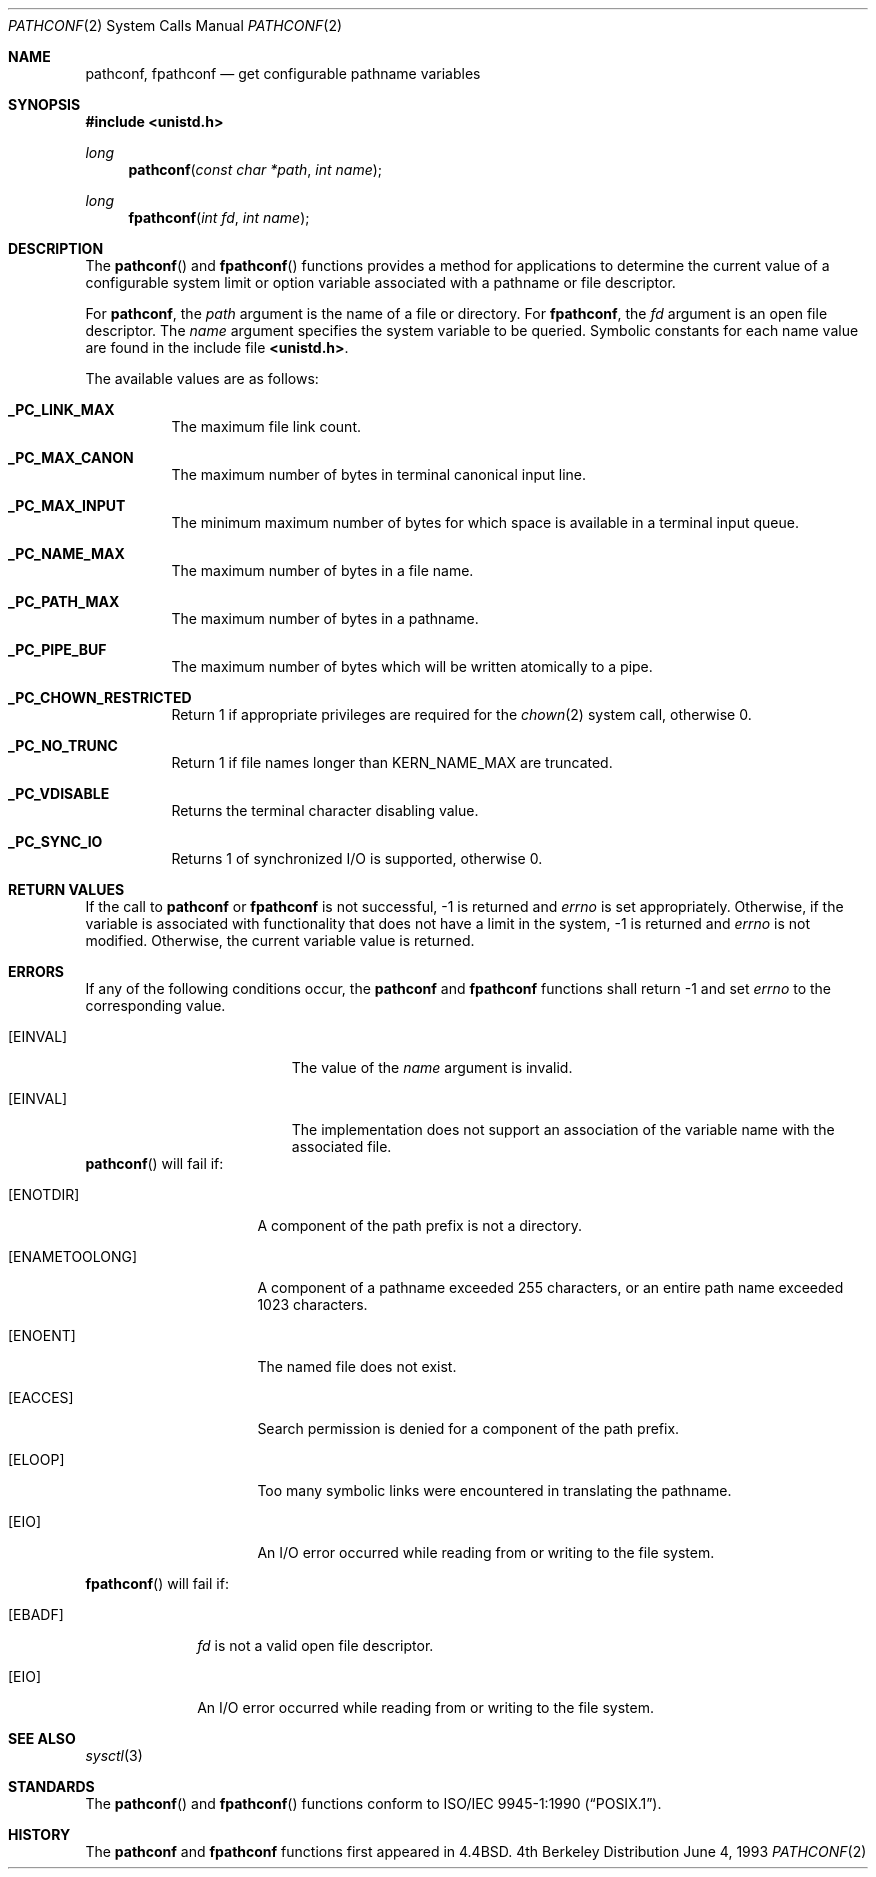 .\"	$NetBSD: pathconf.2,v 1.7 1998/08/29 08:32:40 lukem Exp $
.\"
.\" Copyright (c) 1993
.\"	The Regents of the University of California.  All rights reserved.
.\"
.\" Redistribution and use in source and binary forms, with or without
.\" modification, are permitted provided that the following conditions
.\" are met:
.\" 1. Redistributions of source code must retain the above copyright
.\"    notice, this list of conditions and the following disclaimer.
.\" 2. Redistributions in binary form must reproduce the above copyright
.\"    notice, this list of conditions and the following disclaimer in the
.\"    documentation and/or other materials provided with the distribution.
.\" 3. All advertising materials mentioning features or use of this software
.\"    must display the following acknowledgement:
.\"	This product includes software developed by the University of
.\"	California, Berkeley and its contributors.
.\" 4. Neither the name of the University nor the names of its contributors
.\"    may be used to endorse or promote products derived from this software
.\"    without specific prior written permission.
.\"
.\" THIS SOFTWARE IS PROVIDED BY THE REGENTS AND CONTRIBUTORS ``AS IS'' AND
.\" ANY EXPRESS OR IMPLIED WARRANTIES, INCLUDING, BUT NOT LIMITED TO, THE
.\" IMPLIED WARRANTIES OF MERCHANTABILITY AND FITNESS FOR A PARTICULAR PURPOSE
.\" ARE DISCLAIMED.  IN NO EVENT SHALL THE REGENTS OR CONTRIBUTORS BE LIABLE
.\" FOR ANY DIRECT, INDIRECT, INCIDENTAL, SPECIAL, EXEMPLARY, OR CONSEQUENTIAL
.\" DAMAGES (INCLUDING, BUT NOT LIMITED TO, PROCUREMENT OF SUBSTITUTE GOODS
.\" OR SERVICES; LOSS OF USE, DATA, OR PROFITS; OR BUSINESS INTERRUPTION)
.\" HOWEVER CAUSED AND ON ANY THEORY OF LIABILITY, WHETHER IN CONTRACT, STRICT
.\" LIABILITY, OR TORT (INCLUDING NEGLIGENCE OR OTHERWISE) ARISING IN ANY WAY
.\" OUT OF THE USE OF THIS SOFTWARE, EVEN IF ADVISED OF THE POSSIBILITY OF
.\" SUCH DAMAGE.
.\"
.\"	@(#)pathconf.2	8.1 (Berkeley) 6/4/93
.\"
.Dd June 4, 1993
.Dt PATHCONF 2
.Os BSD 4
.Sh NAME
.Nm pathconf ,
.Nm fpathconf
.Nd get configurable pathname variables
.Sh SYNOPSIS
.Fd #include <unistd.h>
.Ft long
.Fn pathconf "const char *path" "int name"
.Ft long
.Fn fpathconf "int fd" "int name"
.Sh DESCRIPTION
.Pp
The
.Fn pathconf
and
.Fn fpathconf
functions provides a method for applications to determine the current
value of a configurable system limit or option variable associated
with a pathname or file descriptor.
.Pp
For
.Nm pathconf ,
the
.Fa path
argument is the name of a file or directory.
For
.Nm fpathconf ,
the
.Fa fd
argument is an open file descriptor.
The
.Fa name
argument specifies the system variable to be queried.
Symbolic constants for each name value are found in the include file
.Li <unistd.h> .
.Pp
The available values are as follows:
.Pp
.Bl -tag -width "123456"
.Pp
.It Li _PC_LINK_MAX
The maximum file link count.
.It Li _PC_MAX_CANON
The maximum number of bytes in terminal canonical input line.
.It Li _PC_MAX_INPUT
The minimum maximum number of bytes for which space is available in
a terminal input queue.
.It Li _PC_NAME_MAX
The maximum number of bytes in a file name.
.It Li _PC_PATH_MAX
The maximum number of bytes in a pathname.
.It Li _PC_PIPE_BUF
The maximum number of bytes which will be written atomically to a pipe.
.It Li _PC_CHOWN_RESTRICTED
Return 1 if appropriate privileges are required for the
.Xr chown 2
system call, otherwise 0.
.It Li _PC_NO_TRUNC
Return 1 if file names longer than KERN_NAME_MAX are truncated.
.It Li _PC_VDISABLE
Returns the terminal character disabling value.
.It Li _PC_SYNC_IO
Returns 1 of synchronized I/O is supported, otherwise 0.
.El
.Sh RETURN VALUES
If the call to
.Nm pathconf
or
.Nm fpathconf
is not successful, \-1 is returned and
.Va errno
is set appropriately.
Otherwise, if the variable is associated with functionality that does
not have a limit in the system, \-1 is returned and
.Va errno
is not modified.
Otherwise, the current variable value is returned.
.Sh ERRORS
If any of the following conditions occur, the
.Nm pathconf
and
.Nm fpathconf
functions shall return -1 and set
.Va errno
to the corresponding value.
.Bl -tag -width Er
.It Bq Er EINVAL
The value of the
.Fa name
argument is invalid.
.It Bq Er EINVAL
The implementation does not support an association of the variable
name with the associated file.
.El
.Fn pathconf
will fail if:
.Bl -tag -width ENAMETOOLONGAA
.It Bq Er ENOTDIR
A component of the path prefix is not a directory.
.It Bq Er ENAMETOOLONG
A component of a pathname exceeded 255 characters,
or an entire path name exceeded 1023 characters.
.It Bq Er ENOENT
The named file does not exist.
.It Bq Er EACCES
Search permission is denied for a component of the path prefix.
.It Bq Er ELOOP
Too many symbolic links were encountered in translating the pathname.
.It Bq Er EIO
An I/O error occurred while reading from or writing to the file system.
.El
.Pp
.Bl -tag -width [EFAULT]
.Fn fpathconf
will fail if:
.It Bq Er EBADF
.Fa fd
is not a valid open file descriptor.
.It Bq Er EIO
An I/O error occurred while reading from or writing to the file system.
.El
.Sh SEE ALSO
.Xr sysctl 3
.Sh STANDARDS
The
.Fn pathconf
and
.Fn fpathconf
functions conform to
.St -p1003.1-90 .
.Sh HISTORY
The
.Nm pathconf
and
.Nm fpathconf
functions first appeared in
.Bx 4.4 .

